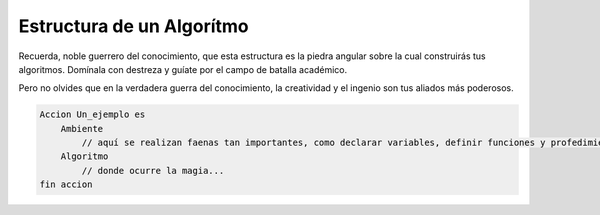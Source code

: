 Estructura de un Algorítmo
==========================

Recuerda, noble guerrero del conocimiento, que esta estructura es la piedra angular sobre la cual construirás tus algoritmos. Domínala con destreza y guíate por el campo de batalla académico.

Pero no olvides que en la verdadera guerra del conocimiento, la creatividad y el ingenio son tus aliados más poderosos.

.. code-block::

    Accion Un_ejemplo es
        Ambiente
            // aquí se realizan faenas tan importantes, como declarar variables, definir funciones y profedimientos... completar
        Algoritmo
            // donde ocurre la magia...
    fin accion
